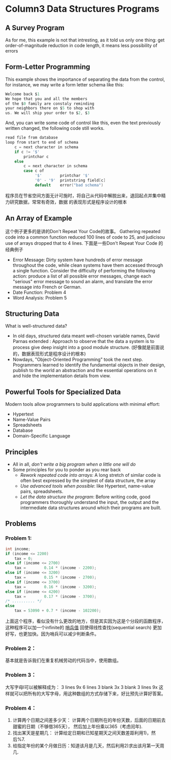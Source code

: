 * Column3 Data Structures Programs
** A Survey Program
   As for me, this example is not that intresting, as it told us only one thing: get order-of-magnitude
   reduction in code length, it means less possibility of errors
** Form-Letter Programming
   This example shows the importance of separating the data from the control, for instance, we may write
   a form letter schema like this:
   #+begin_src c     
     Welcome back $1
     We hope that you and all the members
     of the $0 family are constaly reminding
     your neighbors there on $5 to shop with 
     us. We will ship your order to $2, $3
   #+end_src
   And, you can write some code of control like this, even the text previously written changed, the following
   code still works.
   #+begin_src c
     read file from database
     loop from start to end of schema
         c = next character in schema
         if c != '$'
             printchar c
         else
             c = next character in schema
             case c of
                  '$'        printchar '$'
                  '0' - '9'  printstring field[c]
                  default    error("bad schema")
   #+end_src
   程序员在节省空间方面无计可施时，将自己从代码中解脱出来，退回起点并集中精力研究数据，常常有奇效，数据
   的表现形式是程序设计的根本
** An Array of Example
   这个例子更多的是讲的Don't Repeat Your Code的故事。
   Gathering repeated code into a common function reduced 100 lines of code to 25, and judicisou
   use of arrays dropped that to 4 lines.
   下面是一些Don't Repeat Your Code 的经典例子
   + Error Message: Dirty system have hundreds of error message throughout the code, while
     clean systems have them accessed through a single function. Consider the difficulty of
     performing the following action: produce a list of all possible error messages, change
     each "serious" error message to sound an alarm, and translate the error message into
     French or German.
   + Date Function: Problem 4
   + Word Analysis: Problem 5
** Structuring Data
   What is well-structured data?
   + In old days, structured data meant well-chosen variable names, David Parnas extended :
     Approach to observe that the data a system is to process give deep insight into a good
     module structure. (好像就是前面说的，数据表现形式是程序设计的根本)
   + Nowdays, "Object-Oriented Programming" took the next step. Programmers learned to identify
     the fundamental objects in their design, publish to the world an abstraction and the essential
     operations on it and hide the implementation details from view.
** Powerful Tools for Specialized Data
   Modern tools allow programmers to build applications with minimal effort:
   + Hypertext
   + Name-Value Pairs
   + Spreadsheets
   + Database
   + Domain-Specific Language 
** Principles
   + All in all, /don't write a big program when a little one will do/
   + Some principles for you to ponder as you rear back
     - /Rework repeated code into arrays/: A long stretch of similar code is often best expressed by the
       simplest of data structure, the array
     - /Use advanced tools when possible/: like Hypertext, name-value pairs, spreadsheets.
     - /Let the data structure the program/: Before writing code, good programmers thoroughly understand
       the input, the output and the intermediate data structures around which their programs are built.
** Problems
*** Problem 1:
    #+begin_src c
      int income;
      if (income <= 2200)
          tax = 0;
      else if (income <= 2700)
          tax =        0.14 * (income - 2200);
      else if (income <= 3200)
          tax =        0.15 * (income - 2700);
      else if (income <= 3700)
          tax =        0.16 * (income - 3200);
      else if (income <= 4200)
          tax =        0.17 * (income - 3700);
      /* .......... */
      else
          tax = 53090 + 0.7 * (income - 102200);
    #+end_src
    上面这个程序，看似没有什么更改的地方，但是其实因为这是个分段的函数程序，这种程序可以加一个infinite的 _哨兵值_
    回使得线性查找(sequential search) 更加好写，也更加快。因为哨兵可以减少判断条件。
*** Problem 2：
    基本就是告诉我们在重复机械劳动的代码当中，使用数组。
*** Problem 3：
    大写字母I可以被解释成为：
    3 lines 9x
    6 lines 3 blank 3x 3 blank
    3 lines 9x
    这样就可以把所有的大写字母，用这种数组的方式存储下来，好比预先计算好答案。
*** Problem 4：
    1) 计算两个日期之间差多少天： 计算两个日期所在的年份天数，后面的日期前去甜蜜的日期（不够借365天）， 然后加上年份乘以365（考虑闰年).
    2) 找出某天是星期几： 计算给定日期和已知星期天之间天数差距利用1)，然后%7.
    3) 给指定年份的某个月做日历：知道该月是几天，然后利用2)求出该月第一天周几.
